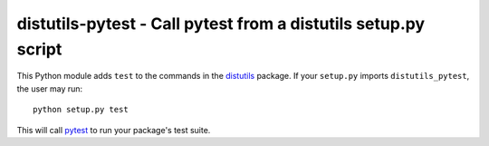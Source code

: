 distutils-pytest - Call pytest from a distutils setup.py script
===============================================================

This Python module adds ``test`` to the commands in the `distutils`_
package.  If your ``setup.py`` imports ``distutils_pytest``, the user
may run::

  python setup.py test

This will call `pytest`_ to run your package's test suite.


.. _distutils: https://docs.python.org/2.7/library/distutils.html
.. _pytest: http://pytest.org/
